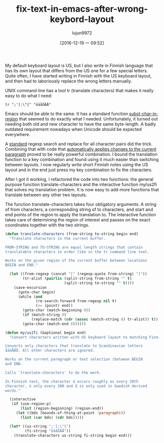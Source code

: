 #+TITLE: fix-text-in-emacs-after-wrong-keybord-layout
#+URL: http://heikkil.github.io/blog/2016/12/11/fix-text-in-emacs-after-wrong-keyboard-layout/
#+AUTHOR: lujun9972
#+TAGS: raw
#+DATE: [2016-12-19 一 09:52]
#+LANGUAGE:  zh-CN
#+OPTIONS:  H:6 num:nil toc:t \n:nil ::t |:t ^:nil -:nil f:t *:t <:nil


My default keyboard layout is US, but I also write in Finnish language that
has its own layout that differs from the US one for a few special letters.
Quite often, I have started writing in Finnish with the US keyboard layout,
and then had to laboriously replace the wrong letters manually.

UNIX command line has a tool tr (translate characters) that makes it really
easy to do what I need:

#+BEGIN_SRC shell
  tr ";'[:\"{" "öäåÖÄÅ"
#+END_SRC

Emacs should be able to the same. It has a standard function 
[[https://www.gnu.org/software/emacs/manual/html_node/elisp/Substitution.html][subst-char-in-region]] that seemed to do exactly what I needed. Unfortunately,
it turned out needing both old and new character to have the same byte-length.
A badly outdated requirement nowadays when Unicode should be expected
everywhere.

A [[https://www.emacswiki.org/emacs/ElispCookbook#toc33][standard]] regexp search and replace for all character pairs did the trick.
Combining that with code that [[http://ergoemacs.org/emacs/elisp_idioms.html][automatically applies changes to the current]]
[[http://ergoemacs.org/emacs/elisp_idioms.html][paragraph]] proved to be really powerful combination. I bound the translation
function to a key combination and found using it much easier than switching
between layouts. I now regularly write short Finnish notes using the US layout
and in the end just press my key combination to fix the characters.

After I got it working, I refactored the code into two functions: the general
purpose function translate-characters and the interactive function my/us2fi
that solves my translation problem. It is now easy to add more functions that
translate between any other two layouts.

The function translate-characters takes four obligatory arguments: A string of
from characters, a corresponding string of to characters, and start and end
points of the region to apply the translation to. The interactive function
takes care of determining the region of interest and passes on the exact
coordinates together with the two strings.

#+BEGIN_SRC emacs-lisp
  (defun translate-characters (from-string to-string begin end)
    "Translate characters in the current buffer.

  FROM-STRING and TO-STRING are equal length strings that contain
  translatable characters in order like in the tr command line tool.

  Works on the given region of the current buffer between locations
  BEGIN and END."

    (let ((from-regexp (concat "[" (regexp-quote from-string) "]"))
          (tr-alist (pairlis (split-string from-string "" t)
                             (split-string to-string "" t))))
      (save-excursion
        (goto-char begin)
        (while (and
                (re-search-forward from-regexp nil t)
                (<= (point) end))
          (goto-char (match-beginning 0))
          (if (match-string 0)
              (replace-match (cdr (assoc (match-string 0) tr-alist)) t))
          (goto-char (match-end 0))))))

  (defun my/us2fi (&optional begin end)
    "Convert characters written with US keyboard layout to matching Finnish ones.

  Converts only characters that translate to Scandinavian letters
  åäöÅÄÖ. All other characters are ignored.

  Works on the current paragraph or text selection (between BEGIN
  and END.

  Calls `translate-characters' to do the work.

  In Finnish text, the character ä occurs roughly as every 20th
  character, ö only every 200 and å is only used in Swedish derived
  words."

    (interactive
     (if (use-region-p)
         (list (region-beginning) (region-end))
       (let ((bds (bounds-of-thing-at-point 'paragraph)))
         (list (car bds) (cdr bds)))))

    (let* ((us-string ";'[:\"{")
           (fi-string "öäåÖÄÅ"))
      (translate-characters us-string fi-string begin end)))
#+END_SRC
